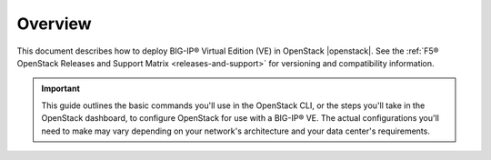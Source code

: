 .. _ve-deploy-guide-overview:

Overview
--------

This document describes how to deploy BIG-IP® Virtual Edition (VE) in OpenStack |openstack|. See the :ref:`F5® OpenStack Releases and Support Matrix <releases-and-support>` for versioning and compatibility information.

.. important::

    This guide outlines the basic commands you'll use in the OpenStack CLI, or the steps you'll take in the OpenStack dashboard, to configure OpenStack for use with a BIG-IP® VE. The actual configurations you'll need to make may vary depending on your network's architecture and your data center's requirements.

